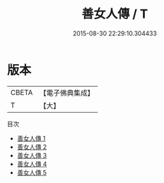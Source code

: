 #+TITLE: 善女人傳 / T

#+DATE: 2015-08-30 22:29:10.304433
* 版本
 |     CBETA|【電子佛典集成】|
 |         T|【大】     |
目次
 - [[file:KR6r0149_001.txt][善女人傳 1]]
 - [[file:KR6r0149_002.txt][善女人傳 2]]
 - [[file:KR6r0149_003.txt][善女人傳 3]]
 - [[file:KR6r0149_004.txt][善女人傳 4]]
 - [[file:KR6r0149_005.txt][善女人傳 5]]

